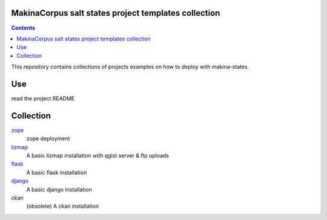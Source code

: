 MakinaCorpus salt states project templates collection
=============================================================

.. contents::

This repository contains collections of projects examples on how to deploy with makina-states.

Use
===
read the project README


Collection
================

`zope <https://github.com/makinacorpus/salt-project/tree/zope>`_
    zope deployment
    
`lizmap <https://github.com/makinacorpus/salt-project/tree/lizmap>`_
    A basic lizmap installation with qgist server & ftp uploads
    
`flask <https://github.com/makinacorpus/salt-project/tree/flask>`_
    A basic flask installation
    
`django <https://github.com/makinacorpus/salt-project/tree/django>`_
    A basic django installation

ckan
    (obsolete) A ckan installation

